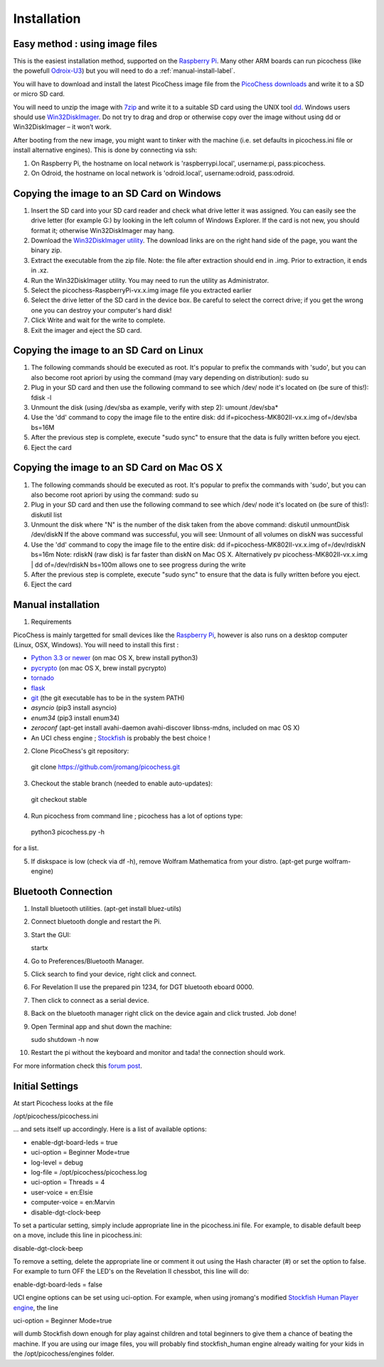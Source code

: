 Installation
============

Easy method : using image files
-------------------------------

This is the easiest installation method, supported on the `Raspberry Pi <http://www.raspberrypi.org>`_.
Many other ARM boards can run picochess (like the powefull `Odroix-U3 <http://hardkernel.com/main/products/prdt_info.php?g_code=G138745696275>`_)
but you will need to do a :ref:`manual-install-label`.

You will have to download and install the latest PicoChess image file from the `PicoChess downloads <http://dl.picochess.org>`_ and write it
to a SD or micro SD card.

You will need to unzip the image with `7zip <http://www.7-zip.org/>`_ and write it to a suitable SD card
using the UNIX tool `dd <http://manpages.ubuntu.com/manpages/lucid/man1/dd.1.html>`_.
Windows users should use `Win32DiskImager <https://launchpad.net/win32-image-writer>`_. Do not try to drag and drop or otherwise copy over the image
without using dd or Win32DiskImager – it won’t work.

After booting from the new image, you might want to tinker with the machine (i.e. set defaults in picochess.ini file or install alternative engines). This is done by connecting via ssh:

1. On Raspberry Pi, the hostname on local network is 'raspberrypi.local', username:pi, pass:picochess.

2. On Odroid, the hostname on local network is 'odroid.local', username:odroid, pass:odroid.


Copying the image to an SD Card on Windows
------------------------------------------

1. Insert the SD card into your SD card reader and check what drive letter it was assigned. You can easily see the drive letter (for example G:) by looking in the left column of Windows Explorer. If the card is not new, you should format it; otherwise Win32DiskImager may hang.

2. Download the `Win32DiskImager utility <https://launchpad.net/win32-image-writer>`_. The download links are on the right hand side of the page, you want the binary zip.

3. Extract the executable from the zip file. Note: the file after extraction should end in .img. Prior to extraction, it ends in .xz.

4. Run the Win32DiskImager utility. You may need to run the utility as Administrator.

5. Select the picochess-RaspberryPi-vx.x.img image file you extracted earlier

6. Select the drive letter of the SD card in the device box. Be careful to select the correct drive; if you get the wrong one you can destroy your computer's hard disk!

7. Click Write and wait for the write to complete.

8. Exit the imager and eject the SD card.

Copying the image to an SD Card on Linux
----------------------------------------

1. The following commands should be executed as root. It's popular to prefix the commands with 'sudo', but you can also become root apriori by using the command (may vary depending on distribution): sudo su

2. Plug in your SD card and then use the following command to see which /dev/ node it's located on (be sure of this!): fdisk -l

3. Unmount the disk (using /dev/sba as example, verify with step 2): umount /dev/sba*

4. Use the 'dd' command to copy the image file to the entire disk: dd if=picochess-MK802II-vx.x.img of=/dev/sba bs=16M

5. After the previous step is complete, execute "sudo sync" to ensure that the data is fully written before you eject.

6. Eject the card

Copying the image to an SD Card on Mac OS X
-------------------------------------------

1. The following commands should be executed as root. It's popular to prefix the commands with 'sudo', but you can also become root apriori by using the command: sudo su

2. Plug in your SD card and then use the following command to see which /dev/ node it's located on (be sure of this!): diskutil list

3. Unmount the disk where "N" is the number of the disk taken from the above command: diskutil unmountDisk /dev/diskN If the above command was successful, you will see: Unmount of all volumes on diskN was successful

4. Use the 'dd' command to copy the image file to the entire disk: dd if=picochess-MK802II-vx.x.img of=/dev/rdiskN bs=16m Note: rdiskN (raw disk) is far faster than diskN on Mac OS X. Alternatively pv picochess-MK802II-vx.x.img | dd of=/dev/rdiskN bs=100m allows one to see progress during the write

5. After the previous step is complete, execute "sudo sync" to ensure that the data is fully written before you eject.

6. Eject the card


.. todo:: Alternative and easier method : http://www.tweaking4all.com/hardware/raspberry-pi/macosx-apple-pi-baker/


.. _manual-install-label:

Manual installation
-------------------

1. Requirements

PicoChess is mainly targetted for small devices like the `Raspberry Pi <http://www.raspberrypi.org>`_, however is also
runs on a desktop computer (Linux, OSX, Windows). You will need to install this first :
  
* `Python 3.3 or newer <https://www.python.org/downloads/>`_ (on mac OS X, brew install python3)
  
* `pycrypto <https://pypi.python.org/pypi/pycrypto>`_ (on mac OS X, brew install pycrypto)

* `tornado <http://www.tornadoweb.org>`_

* `flask <https://github.com/mitsuhiko/flask>`_
  
* `git <http://git-scm.com/>`_ (the git executable has to be in the system PATH)

* `asyncio` (pip3 install asyncio)

* `enum34` (pip3 install enum34)

* `zeroconf` (apt-get install avahi-daemon avahi-discover libnss-mdns, included on mac OS X)
  
* An UCI chess engine ; `Stockfish <http://stockfishchess.org/>`_ is probably the best choice !

2. Clone PicoChess's git repository::
  
  git clone https://github.com/jromang/picochess.git
  
3. Checkout the stable branch (needed to enable auto-updates):

  git checkout stable  
  
4. Run picochess from command line ; picochess has a lot of options type::
  
  python3 picochess.py -h
  
for a list.

5. If diskspace is low (check via df -h), remove Wolfram Mathematica from your distro. (apt-get purge wolfram-engine)

Bluetooth Connection
--------------------

1. Install bluetooth utilities. (apt-get install bluez-utils)

2. Connect bluetooth dongle and restart the Pi.

3. Start the GUI:

   startx

4. Go to Preferences/Bluetooth Manager.

5. Click search to find your device, right click and connect.

6. For Revelation II use the prepared pin 1234, for DGT bluetooth eboard 0000.

7. Then click to connect as a serial device.

8. Back on the bluetooth manager right click on the device again and click trusted. Job done!

9. Open Terminal app and shut down the machine:

   sudo shutdown -h now

10. Restart the pi without the keyboard and monitor and tada! the connection should work.

For more information check this `forum post <https://groups.google.com/forum/#!topic/picochess/7LSBZ6Qha64>`_.

Initial Settings
----------------

At start Picochess looks at the file

/opt/picochess/picochess.ini

... and sets itself up accordingly. Here is a list of available options:

* enable-dgt-board-leds = true
* uci-option = Beginner Mode=true
* log-level = debug
* log-file = /opt/picochess/picochess.log
* uci-option = Threads = 4
* user-voice = en:Elsie
* computer-voice = en:Marvin
* disable-dgt-clock-beep

To set a particular setting, simply include appropriate line in the picochess.ini file.
For example, to disable default beep on a move, include this line in picochess.ini:

disable-dgt-clock-beep

To remove a setting, delete the appropriate line or comment it out using the Hash character (#) or set the option to false.
For example to turn OFF the LED's on the Revelation II chessbot, this line will do:

enable-dgt-board-leds = false

UCI engine options can be set using uci-option. For example, when using jromang's modified
`Stockfish Human Player engine <https://github.com/jromang/Stockfish/tree/human_player>`_, the line

uci-option = Beginner Mode=true

will dumb Stockfish down enough for play against children and total beginners to give
them a chance of beating the machine. If you are using our image files, you will probably find
stockfish_human engine already waiting for your kids in the /opt/picochess/engines folder.


